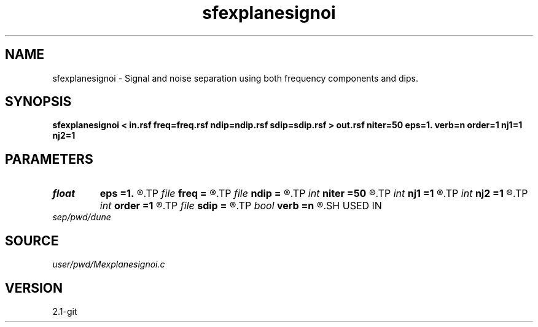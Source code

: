 .TH sfexplanesignoi 1  "APRIL 2019" Madagascar "Madagascar Manuals"
.SH NAME
sfexplanesignoi \- Signal and noise separation using both frequency components and dips. 
.SH SYNOPSIS
.B sfexplanesignoi < in.rsf freq=freq.rsf ndip=ndip.rsf sdip=sdip.rsf > out.rsf niter=50 eps=1. verb=n order=1 nj1=1 nj2=1
.SH PARAMETERS
.PD 0
.TP
.I float  
.B eps
.B =1.
.R  	regularization parameter
.TP
.I file   
.B freq
.B =
.R  	auxiliary input file name
.TP
.I file   
.B ndip
.B =
.R  	auxiliary input file name
.TP
.I int    
.B niter
.B =50
.R  	maximum number of iterations
.TP
.I int    
.B nj1
.B =1
.R  	antialiasing for first dip
.TP
.I int    
.B nj2
.B =1
.R  	antialiasing for second dip
.TP
.I int    
.B order
.B =1
.R  [1,2,3]	accuracy order
.TP
.I file   
.B sdip
.B =
.R  	auxiliary input file name
.TP
.I bool   
.B verb
.B =n
.R  [y/n]	verbosity flag
.SH USED IN
.TP
.I sep/pwd/dune
.SH SOURCE
.I user/pwd/Mexplanesignoi.c
.SH VERSION
2.1-git
